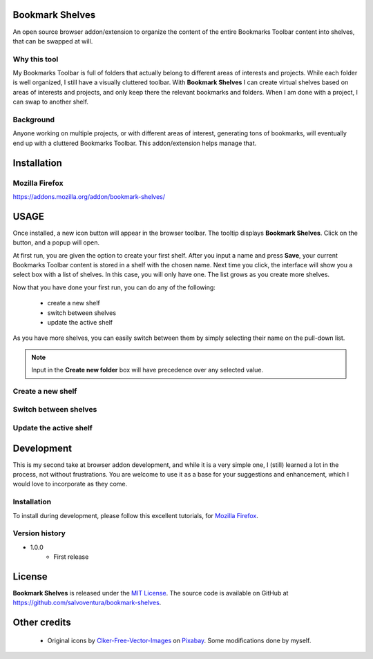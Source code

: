################
Bookmark Shelves
################
An open source browser addon/extension to organize the content of the entire Bookmarks Toolbar content into shelves, that can be swapped at will.

Why this tool
=============
My Bookmarks Toolbar is full of folders that actually belong to different areas of interests and projects. While each folder is well organized, I still have a visually cluttered toolbar.
With **Bookmark Shelves** I can create virtual shelves based on areas of interests and projects, and only keep there the relevant bookmarks and folders. When I am done with a project, I can swap to another shelf.

Background
==========
Anyone working on multiple projects, or with different areas of interest, generating tons of bookmarks, will eventually end up with a cluttered Bookmarks Toolbar. This addon/extension helps manage that.


############
Installation
############

Mozilla Firefox
===============
`<https://addons.mozilla.org/addon/bookmark-shelves/>`_

#####
USAGE
#####
Once installed, a new icon button will appear in the browser toolbar. The tooltip displays **Bookmark Shelves**. Click on the button, and a popup will open.

At first run, you are given the option to create your first shelf. After you input a name and press **Save**, your current Bookmarks Toolbar content is stored in a shelf with the chosen name. Next time you click, the interface will show you a select box with a list of shelves. In this case, you will only have one. The list grows as you create more shelves.

Now that you have done your first run, you can do any of the following:

 - create a new shelf
 - switch between shelves
 - update the active shelf

As you have more shelves, you can easily switch between them by simply selecting their name on the pull-down list.

.. image:: icon-snapshot.png

.. image:: popup-snapshot.png

.. image:: popup-options-names.png

.. note:: Input in the **Create new folder** box will have precedence over any selected value.

Create a new shelf
==================


Switch between shelves
======================


Update the active shelf
=======================


###########
Development
###########
This is my second take at browser addon development, and while it is a very simple one, I (still) learned a lot in the process, not without frustrations. You are welcome to use it as a base for your suggestions and enhancement, which I would love to incorporate as they come.

Installation
============
To install during development, please follow this excellent tutorials, for `Mozilla Firefox <https://developer.mozilla.org/en-US/docs/Mozilla/Add-ons/WebExtensions>`_.

Version history
===============
- 1.0.0
   - First release


#######
License
#######
**Bookmark Shelves** is released under the `MIT License <http://www.opensource.org/licenses/MIT>`_.
The source code is available on GitHub at `https://github.com/salvoventura/bookmark-shelves <https://github.com/salvoventura/bookmark-shelves>`_.


#############
Other credits
#############
 - Original icons by `Clker-Free-Vector-Images <https://pixabay.com/users/Clker-Free-Vector-Images-3736>`_ on `Pixabay <https://pixabay.com>`_. Some modifications done by myself.
